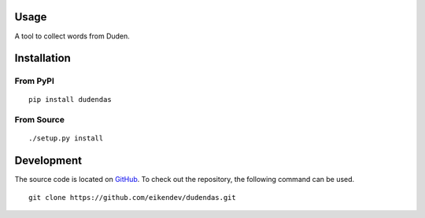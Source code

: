 .. image:: https://img.shields.io/pypi/status/dudendas.svg
   :target: https://pypi.org/project/dudendas/

.. image:: https://img.shields.io/pypi/l/dudendas.svg
   :target: https://pypi.org/project/dudendas/

.. image:: https://img.shields.io/pypi/pyversions/dudendas.svg
   :target: https://pypi.org/project/dudendas/

.. image:: https://img.shields.io/pypi/v/dudendas.svg
   :target: https://pypi.org/project/dudendas/

.. image:: https://img.shields.io/pypi/dm/dudendas.svg
   :target: https://pypi.org/project/dudendas/

Usage
=====

A tool to collect words from Duden.

Installation
============

From PyPI
---------
::

   pip install dudendas

From Source
-----------
::

   ./setup.py install

Development
===========

The source code is located on `GitHub <https://github.com/eikendev/dudendas>`_.
To check out the repository, the following command can be used.
::

   git clone https://github.com/eikendev/dudendas.git
